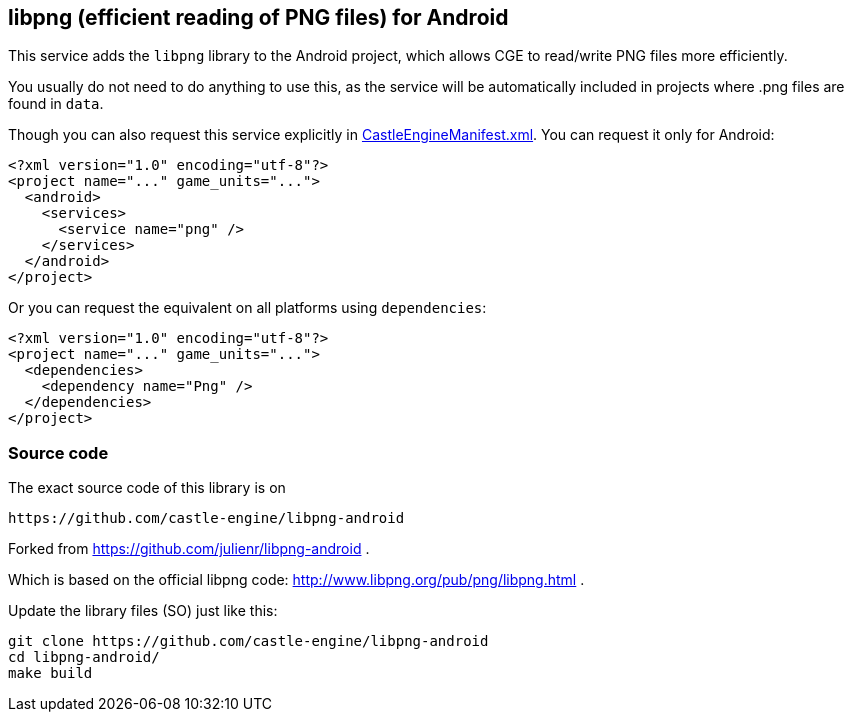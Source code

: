 ## libpng (efficient reading of PNG files) for Android

This service adds the `libpng` library to the Android project, which allows CGE to read/write PNG files more efficiently.

You usually do not need to do anything to use this, as the service will be automatically included in projects where .png files are found in `data`.

Though you can also request this service explicitly in link:https://castle-engine.io/project_manifest[CastleEngineManifest.xml]. You can request it only for Android:

[source,xml]
----
<?xml version="1.0" encoding="utf-8"?>
<project name="..." game_units="...">
  <android>
    <services>
      <service name="png" />
    </services>
  </android>
</project>
----

Or you can request the equivalent on all platforms using `dependencies`:

[source,xml]
----
<?xml version="1.0" encoding="utf-8"?>
<project name="..." game_units="...">
  <dependencies>
    <dependency name="Png" />
  </dependencies>
</project>
----

### Source code

The exact source code of this library is on

  https://github.com/castle-engine/libpng-android

Forked from https://github.com/julienr/libpng-android .

Which is based on the official libpng code: http://www.libpng.org/pub/png/libpng.html .

Update the library files (SO) just like this:

----
git clone https://github.com/castle-engine/libpng-android
cd libpng-android/
make build
----
